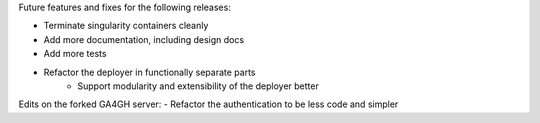 Future features and fixes for the following releases:

- Terminate singularity containers cleanly
- Add more documentation, including design docs
- Add more tests
- Refactor the deployer in functionally separate parts
   - Support modularity and extensibility of the deployer better

Edits on the forked GA4GH server:
- Refactor the authentication to be less code and simpler

